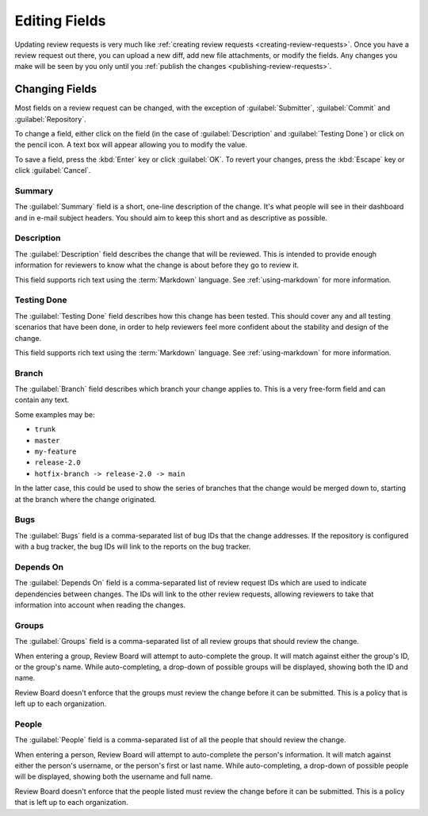 ==============
Editing Fields
==============

Updating review requests is very much like :ref:`creating review requests
<creating-review-requests>`. Once you have a review request out there, you can
upload a new diff, add new file attachments, or modify the fields. Any changes
you make will be seen by you only until you :ref:`publish the changes
<publishing-review-requests>`.


.. image:: review-request-fields.png


Changing Fields
===============

Most fields on a review request can be changed, with the exception of
:guilabel:`Submitter`, :guilabel:`Commit` and :guilabel:`Repository`.

To change a field, either click on the field (in the case of
:guilabel:`Description` and :guilabel:`Testing Done`) or click on the pencil
icon. A text box will appear allowing you to modify the value.

To save a field, press the :kbd:`Enter` key or click :guilabel:`OK`. To revert
your changes, press the :kbd:`Escape` key or click :guilabel:`Cancel`.


Summary
-------

The :guilabel:`Summary` field is a short, one-line description of the
change. It's what people will see in their dashboard and in e-mail subject
headers. You should aim to keep this short and as descriptive as possible.


Description
-----------

The :guilabel:`Description` field describes the change that will be reviewed.
This is intended to provide enough information for reviewers to know what the
change is about before they go to review it.

This field supports rich text using the :term:`Markdown` language. See
:ref:`using-markdown` for more information.


Testing Done
------------

The :guilabel:`Testing Done` field describes how this change has been tested.
This should cover any and all testing scenarios that have been done, in order
to help reviewers feel more confident about the stability and design of the
change.

This field supports rich text using the :term:`Markdown` language. See
:ref:`using-markdown` for more information.


Branch
------

The :guilabel:`Branch` field describes which branch your change applies to.
This is a very free-form field and can contain any text.

Some examples may be:

* ``trunk``
* ``master``
* ``my-feature``
* ``release-2.0``
* ``hotfix-branch -> release-2.0 -> main``

In the latter case, this could be used to show the series of branches that
the change would be merged down to, starting at the branch where the change
originated.


Bugs
----

The :guilabel:`Bugs` field is a comma-separated list of bug IDs that
the change addresses. If the repository is configured with a bug tracker,
the bug IDs will link to the reports on the bug tracker.


Depends On
----------

The :guilabel:`Depends On` field is a comma-separated list of review request
IDs which are used to indicate dependencies between changes. The IDs will link
to the other review requests, allowing reviewers to take that information into
account when reading the changes.


Groups
------

The :guilabel:`Groups` field is a comma-separated list of all review groups
that should review the change.

When entering a group, Review Board will attempt to auto-complete the group.
It will match against either the group's ID, or the group's name. While
auto-completing, a drop-down of possible groups will be displayed, showing both
the ID and name.

Review Board doesn't enforce that the groups must review the change before
it can be submitted. This is a policy that is left up to each organization.


People
------

The :guilabel:`People` field is a comma-separated list of all the people
that should review the change.

When entering a person, Review Board will attempt to auto-complete the
person's information. It will match against either the person's username, or the
person's first or last name. While auto-completing, a drop-down of possible
people will be displayed, showing both the username and full name.

Review Board doesn't enforce that the people listed must review the change
before it can be submitted. This is a policy that is left up to each
organization.

